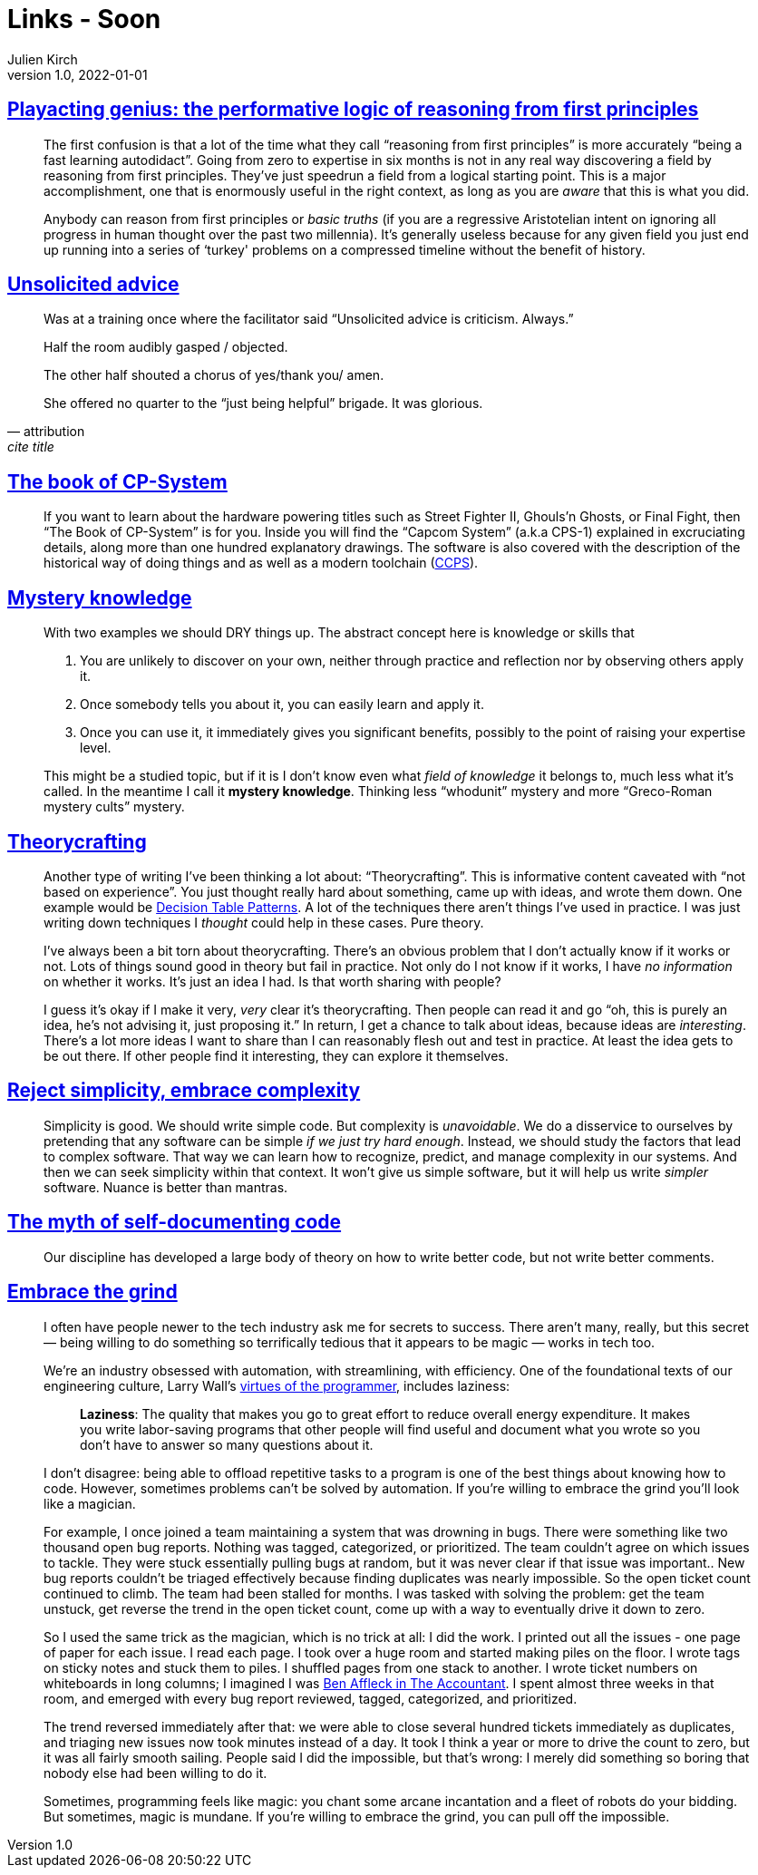 = Links - Soon
Julien Kirch
v1.0, 2022-01-01
:article_lang: en
:figure-caption!:
:article_description: 

== link:https://www.baldurbjarnason.com/2022/first-principles/[Playacting genius: the performative logic of reasoning from first principles]

[quote]
____
The first confusion is that a lot of the time what they call "`reasoning
from first principles`" is more accurately "`being a fast learning
autodidact`". Going from zero to expertise in six months is not in any
real way discovering a field by reasoning from first principles. They've
just speedrun a field from a logical starting point. This is a major
accomplishment, one that is enormously useful in the right context, as
long as you are _aware_ that this is what you did.

Anybody can reason from first principles or _basic truths_ (if you are a
regressive Aristotelian intent on ignoring all progress in human thought
over the past two millennia). It's generally useless because for any
given field you just end up running into a series of ‘turkey' problems
on a compressed timeline without the benefit of history.
____

== link:https://twitter.com/etcandsoforth/status/1571164736422825984[Unsolicited advice]

[quote, attribution, cite title]
____
Was at a training once where the facilitator said "`Unsolicited advice is criticism. Always.`"

Half the room audibly gasped / objected.

The other half shouted a chorus of yes/thank you/ amen.

She offered no quarter to the "`just being helpful`" brigade. It was glorious.
____

== link:https://fabiensanglard.net/cpsb/[The book of CP-System]

[quote]
____
If you want to learn about the hardware powering titles such as Street Fighter II, Ghouls’n Ghosts, or Final Fight, then "`The Book of CP-System`" is for you. Inside you will find the "`Capcom System`" (a.k.a CPS-1) explained in excruciating details, along more than one hundred explanatory drawings. The software is also covered with the description of the historical way of doing things and as well as a modern toolchain (link:https://fabiensanglard.net/ccps/[CCPS]).
____


== link:https://buttondown.email/hillelwayne/archive/mystery-knowledge-worskshop-discount/[Mystery knowledge]

[quote]
____
With two examples we should DRY things up. The abstract concept here is
knowledge or skills that

. You are unlikely to discover on your own, neither through practice and
reflection nor by observing others apply it.
. Once somebody tells you about it, you can easily learn and apply it.
. Once you can use it, it immediately gives you significant benefits,
possibly to the point of raising your expertise level.

This might be a studied topic, but if it is I don't know even what
_field of knowledge_ it belongs to, much less what it's called. In the
meantime I call it *mystery knowledge*. Thinking less "`whodunit`" mystery
and more "`Greco-Roman mystery cults`" mystery.
____


== link:https://buttondown.email/hillelwayne/archive/new-post-blub-studies-and-theorycrafting/[Theorycrafting]

[quote]
____
Another type of writing I've been thinking a lot about:
"`Theorycrafting`". This is informative content caveated with "`not based
on experience`". You just thought really hard about something, came up
with ideas, and wrote them down. One example would be
https://www.hillelwayne.com/post/decision-table-patterns/[Decision Table
Patterns]. A lot of the techniques there aren't things I've used in
practice. I was just writing down techniques I _thought_ could help in
these cases. Pure theory.

I've always been a bit torn about theorycrafting. There's an obvious
problem that I don't actually know if it works or not. Lots of things
sound good in theory but fail in practice. Not only do I not know if it
works, I have _no information_ on whether it works. It's just an idea I
had. Is that worth sharing with people?

I guess it's okay if I make it very, _very_ clear it's theorycrafting.
Then people can read it and go "`oh, this is purely an idea, he's not
advising it, just proposing it.`" In return, I get a chance to talk about
ideas, because ideas are _interesting_. There's a lot more ideas I want
to share than I can reasonably flesh out and test in practice. At least
the idea gets to be out there. If other people find it interesting, they
can explore it themselves.
____

== link:https://buttondown.email/hillelwayne/archive/reject-simplicity-embrace-complexity/[Reject simplicity, embrace complexity]

[quote]
____
Simplicity is good. We should write simple code. But complexity is
_unavoidable_. We do a disservice to ourselves by pretending that any
software can be simple _if we just try hard enough_. Instead, we should
study the factors that lead to complex software. That way we can learn
how to recognize, predict, and manage complexity in our systems. And
then we can seek simplicity within that context. It won't give us simple
software, but it will help us write _simpler_ software. Nuance is better
than mantras.
____

== link:https://buttondown.email/hillelwayne/archive/the-myth-of-self-documenting-code/[The myth of self-documenting code]

[quote]
____
Our discipline has developed a large body of theory on how to write
better code, but not write better comments.
____

== link:https://jacobian.org/2021/apr/7/embrace-the-grind/[Embrace the grind]

[quote]
____
I often have people newer to the tech industry ask me for secrets to
success. There aren't many, really, but this secret — being willing to
do something so terrifically tedious that it appears to be magic — works
in tech too.

We're an industry obsessed with automation, with streamlining, with
efficiency. One of the foundational texts of our engineering culture,
Larry Wall's
link:https://web.archive.org/web/20210311050133/https://www.threevirtues.com/[virtues
of the programmer], includes laziness:

[quote]
_____
*Laziness*: The quality that makes you go to great effort to reduce
overall energy expenditure. It makes you write labor-saving programs
that other people will find useful and document what you wrote so you
don't have to answer so many questions about it.
_____

I don't disagree: being able to offload repetitive tasks to a program is
one of the best things about knowing how to code. However, sometimes
problems can't be solved by automation. If you're willing to embrace the
grind you'll look like a magician.

For example, I once joined a team maintaining a system that was drowning
in bugs. There were something like two thousand open bug reports.
Nothing was tagged, categorized, or prioritized. The team couldn't agree
on which issues to tackle. They were stuck essentially pulling bugs at
random, but it was never clear if that issue was important.. New bug
reports couldn't be triaged effectively because finding duplicates was
nearly impossible. So the open ticket count continued to climb. The team
had been stalled for months. I was tasked with solving the problem: get
the team unstuck, get reverse the trend in the open ticket count, come
up with a way to eventually drive it down to zero.

So I used the same trick as the magician, which is no trick at all: I
did the work. I printed out all the issues - one page of paper for each
issue. I read each page. I took over a huge room and started making
piles on the floor. I wrote tags on sticky notes and stuck them to
piles. I shuffled pages from one stack to another. I wrote ticket
numbers on whiteboards in long columns; I imagined I was
link:https://www.nytimes.com/video/movies/100000004719216/anatomy-of-a-scene-the-accountant.html[Ben
Affleck in The Accountant]. I spent almost three weeks in that room, and
emerged with every bug report reviewed, tagged, categorized, and
prioritized.

The trend reversed immediately after that: we were able to close several
hundred tickets immediately as duplicates, and triaging new issues now
took minutes instead of a day. It took I think a year or more to drive
the count to zero, but it was all fairly smooth sailing. People said I
did the impossible, but that's wrong: I merely did something so boring
that nobody else had been willing to do it.

Sometimes, programming feels like magic: you chant some arcane
incantation and a fleet of robots do your bidding. But sometimes, magic
is mundane. If you're willing to embrace the grind, you can pull off the
impossible.
____
